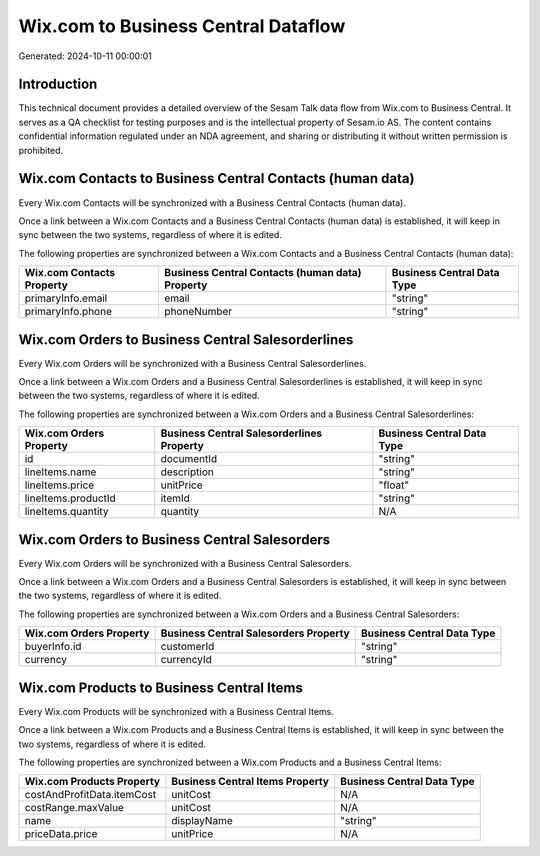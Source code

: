 ====================================
Wix.com to Business Central Dataflow
====================================

Generated: 2024-10-11 00:00:01

Introduction
------------

This technical document provides a detailed overview of the Sesam Talk data flow from Wix.com to Business Central. It serves as a QA checklist for testing purposes and is the intellectual property of Sesam.io AS. The content contains confidential information regulated under an NDA agreement, and sharing or distributing it without written permission is prohibited.

Wix.com Contacts to Business Central Contacts (human data)
----------------------------------------------------------
Every Wix.com Contacts will be synchronized with a Business Central Contacts (human data).

Once a link between a Wix.com Contacts and a Business Central Contacts (human data) is established, it will keep in sync between the two systems, regardless of where it is edited.

The following properties are synchronized between a Wix.com Contacts and a Business Central Contacts (human data):

.. list-table::
   :header-rows: 1

   * - Wix.com Contacts Property
     - Business Central Contacts (human data) Property
     - Business Central Data Type
   * - primaryInfo.email
     - email
     - "string"
   * - primaryInfo.phone
     - phoneNumber
     - "string"


Wix.com Orders to Business Central Salesorderlines
--------------------------------------------------
Every Wix.com Orders will be synchronized with a Business Central Salesorderlines.

Once a link between a Wix.com Orders and a Business Central Salesorderlines is established, it will keep in sync between the two systems, regardless of where it is edited.

The following properties are synchronized between a Wix.com Orders and a Business Central Salesorderlines:

.. list-table::
   :header-rows: 1

   * - Wix.com Orders Property
     - Business Central Salesorderlines Property
     - Business Central Data Type
   * - id
     - documentId
     - "string"
   * - lineItems.name
     - description
     - "string"
   * - lineItems.price
     - unitPrice
     - "float"
   * - lineItems.productId
     - itemId
     - "string"
   * - lineItems.quantity
     - quantity
     - N/A


Wix.com Orders to Business Central Salesorders
----------------------------------------------
Every Wix.com Orders will be synchronized with a Business Central Salesorders.

Once a link between a Wix.com Orders and a Business Central Salesorders is established, it will keep in sync between the two systems, regardless of where it is edited.

The following properties are synchronized between a Wix.com Orders and a Business Central Salesorders:

.. list-table::
   :header-rows: 1

   * - Wix.com Orders Property
     - Business Central Salesorders Property
     - Business Central Data Type
   * - buyerInfo.id
     - customerId
     - "string"
   * - currency
     - currencyId
     - "string"


Wix.com Products to Business Central Items
------------------------------------------
Every Wix.com Products will be synchronized with a Business Central Items.

Once a link between a Wix.com Products and a Business Central Items is established, it will keep in sync between the two systems, regardless of where it is edited.

The following properties are synchronized between a Wix.com Products and a Business Central Items:

.. list-table::
   :header-rows: 1

   * - Wix.com Products Property
     - Business Central Items Property
     - Business Central Data Type
   * - costAndProfitData.itemCost
     - unitCost
     - N/A
   * - costRange.maxValue
     - unitCost
     - N/A
   * - name
     - displayName
     - "string"
   * - priceData.price
     - unitPrice
     - N/A

